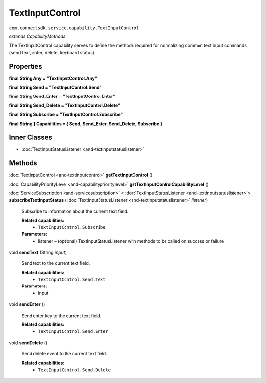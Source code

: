 TextInputControl 
===================================================================
``com.connectsdk.service.capability.TextInputControl``

*extends CapabilityMethods*

The TextInputControl capability serves to define the methods required
for normalizing common text input commands (send text, enter, delete,
keyboard status).

Properties
----------

**final String Any = "TextInputControl.Any"**

**final String Send = "TextInputControl.Send"**

**final String Send_Enter = "TextInputControl.Enter"**

**final String Send_Delete = "TextInputControl.Delete"**

**final String Subscribe = "TextInputControl.Subscribe"**

**final String[] Capabilities = { Send, Send_Enter, Send_Delete, Subscribe }**

Inner Classes
-------------

* :doc:`TextInputStatusListener <and-textinputstatuslistener>`

Methods
-------

:doc:`TextInputControl <and-textinputcontrol>` **getTextInputControl** ()

:doc:`CapabilityPriorityLevel <and-capabilityprioritylevel>` **getTextInputControlCapabilityLevel** ()

:doc:`ServiceSubscription <and-servicesubscription>` < :doc:`TextInputStatusListener <and-textinputstatuslistener>`> 
**subscribeTextInputStatus** ( :doc:`TextInputStatusListener <and-textinputstatuslistener>` *listener*)

    Subscribe to information about the current text field.

    **Related capabilities:**
        * ``TextInputControl.Subscribe``

    **Parameters:**
        * listener – (optional) TextInputStatusListener with methods to be called on success or failure

void **sendText** (String *input*)

    Send text to the current text field.

    **Related capabilities:**
        * ``TextInputControl.Send.Text``

    **Parameters:**
        * input

void **sendEnter** ()

    Send enter key to the current text field.

    **Related capabilities:**
        * ``TextInputControl.Send.Enter``

void **sendDelete** ()

    Send delete event to the current text field.

    **Related capabilities:**
        * ``TextInputControl.Send.Delete``
